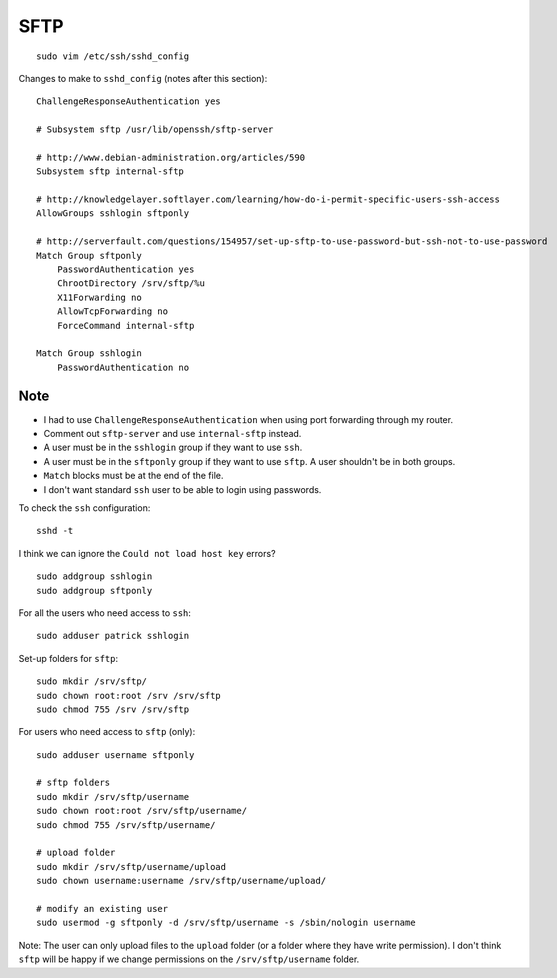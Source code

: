 SFTP
****

::

  sudo vim /etc/ssh/sshd_config

Changes to make to ``sshd_config`` (notes after this section):

::

  ChallengeResponseAuthentication yes

  # Subsystem sftp /usr/lib/openssh/sftp-server

  # http://www.debian-administration.org/articles/590
  Subsystem sftp internal-sftp

  # http://knowledgelayer.softlayer.com/learning/how-do-i-permit-specific-users-ssh-access
  AllowGroups sshlogin sftponly

  # http://serverfault.com/questions/154957/set-up-sftp-to-use-password-but-ssh-not-to-use-password
  Match Group sftponly
      PasswordAuthentication yes
      ChrootDirectory /srv/sftp/%u
      X11Forwarding no
      AllowTcpForwarding no
      ForceCommand internal-sftp

  Match Group sshlogin
      PasswordAuthentication no

Note
----

- I had to use ``ChallengeResponseAuthentication`` when using port forwarding through my router.
- Comment out ``sftp-server`` and use ``internal-sftp`` instead.
- A user must be in the ``sshlogin`` group if they want to use ``ssh``.
- A user must be in the ``sftponly`` group if they want to use ``sftp``.
  A user shouldn't be in both groups.
- ``Match`` blocks must be at the end of the file.
- I don't want standard ``ssh`` user to be able to login using passwords.

To check the ``ssh`` configuration:

::

  sshd -t

I think we can ignore the ``Could not load host key`` errors?

::

  sudo addgroup sshlogin
  sudo addgroup sftponly

For all the users who need access to ``ssh``:

::

  sudo adduser patrick sshlogin

Set-up folders for ``sftp``:

::

  sudo mkdir /srv/sftp/
  sudo chown root:root /srv /srv/sftp
  sudo chmod 755 /srv /srv/sftp


For users who need access to ``sftp`` (only):

::

  sudo adduser username sftponly

  # sftp folders
  sudo mkdir /srv/sftp/username
  sudo chown root:root /srv/sftp/username/
  sudo chmod 755 /srv/sftp/username/

  # upload folder
  sudo mkdir /srv/sftp/username/upload
  sudo chown username:username /srv/sftp/username/upload/

  # modify an existing user
  sudo usermod -g sftponly -d /srv/sftp/username -s /sbin/nologin username

Note: The user can only upload files to the ``upload`` folder (or a folder
where they have write permission).  I don't think ``sftp`` will be happy if we
change permissions on the ``/srv/sftp/username`` folder.
